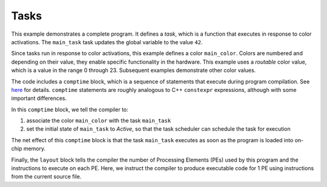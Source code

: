 
Tasks
=====

This example demonstrates a complete program.  It defines a *task*, which is a
function that executes in response to color activations.  The ``main_task`` task
updates the global variable to the value ``42``.

Since tasks run in response to color activations, this example defines a color
``main_color``.  Colors are numbered and depending on their value, they enable
specific functionality in the hardware.  This example uses a *routable* color
value, which is a value in the range 0 through 23.  Subsequent examples
demonstrate other color values.

The code includes a ``comptime`` block, which is a sequence of statements that
execute during program compilation.  See `here <../../Language/Comptime.rst>`_
for details.  ``comptime`` statements are roughly analogous to C++ ``constexpr``
expressions, although with some important differences.

In this ``comptime`` block, we tell the compiler to:


#. associate the color ``main_color`` with the task ``main_task``
#. set the initial state of ``main_task`` to *Active*, so that the task scheduler
   can schedule the task for execution

The net effect of this ``comptime`` block is that the task ``main_task`` executes as
soon as the program is loaded into on-chip memory.

Finally, the ``layout`` block tells the compiler the number of Processing Elements
(PEs) used by this program and the instructions to execute on each PE.  Here, we
instruct the compiler to produce executable code for 1 PE using instructions
from the current source file.
